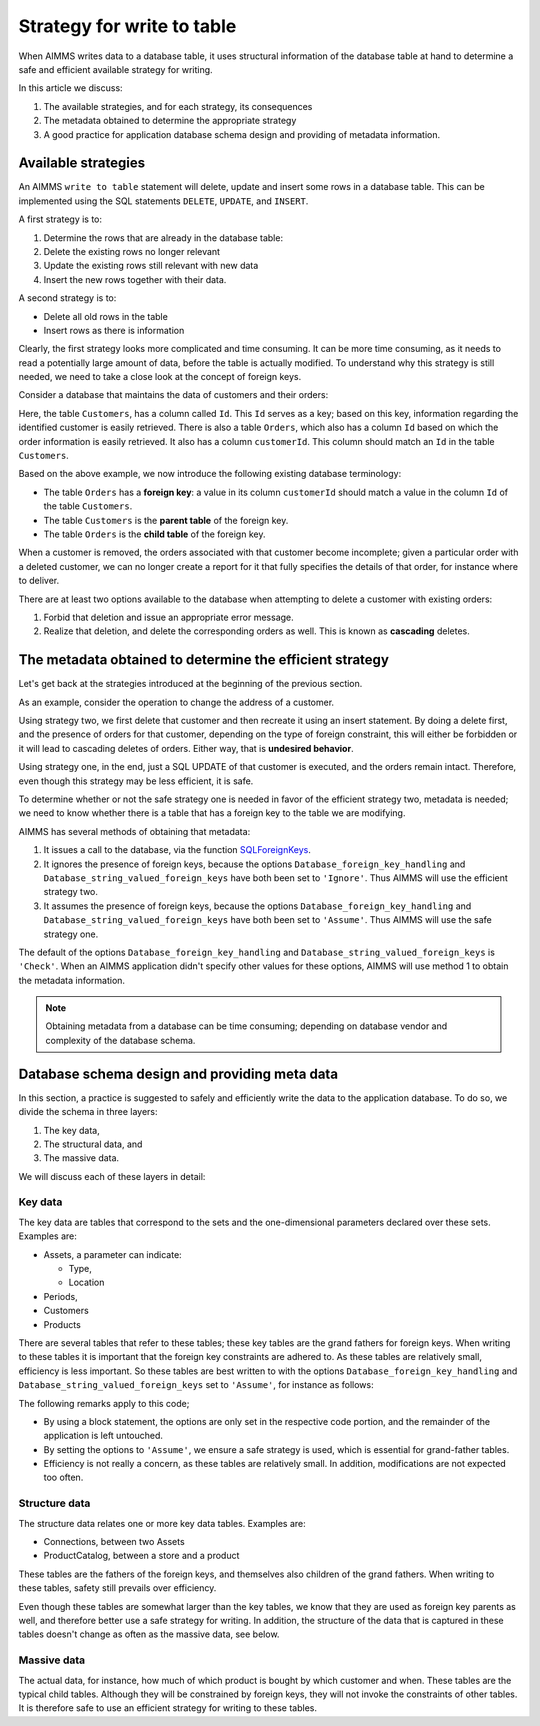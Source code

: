 Strategy for write to table
===================================

When AIMMS writes data to a database table, it uses structural information of the database table at hand to determine a safe and efficient available strategy for writing. 

In this article we discuss:

#.  The available strategies, and for each strategy, its consequences

#.  The metadata obtained to determine the appropriate strategy

#.  A good practice for application database schema design and providing of metadata information.

Available strategies
--------------------

An AIMMS ``write to table`` statement will delete, update and insert some rows in a database table.
This can be implemented using the SQL statements ``DELETE``, ``UPDATE``, and ``INSERT``. 

A first strategy is to:

#.  Determine the rows that are already in the database table:

#.  Delete the existing rows no longer relevant

#.  Update the existing rows still relevant with new data

#.  Insert the new rows together with their data.

A second strategy is to:

*   Delete all old rows in the table

*   Insert rows as there is information

Clearly, the first strategy looks more complicated and time consuming. It can be more time consuming, as it needs to read a potentially large amount of data, before the table is actually modified. To understand why this strategy is still needed, we need to take a close look at the concept of foreign keys.

Consider a database that maintains the data of customers and their orders:

.. image:: images/one-to-many.png
    :align: center

Here, the table ``Customers``, has a column called ``Id``. 
This ``Id`` serves as a key; based on this key, information regarding the identified customer is easily retrieved. 
There is also a table ``Orders``, which also has a column ``Id`` based on which the order information is easily retrieved. It also has a column ``customerId``.  This column should match an ``Id`` in the table ``Customers``. 

Based on the above example, we now introduce the following existing database terminology:

*   The table ``Orders`` has a **foreign key**: a value in its column ``customerId`` should match a value in the column ``Id`` of the table ``Customers``.

*   The table ``Customers`` is the **parent table** of the foreign key.

*   The table ``Orders`` is the **child table** of the foreign key.

When a customer is removed, the orders associated with that customer become incomplete; given a particular order with a deleted customer, we can no longer create a report for it that fully specifies the details of that order, for instance where to deliver.

There are at least two options available to the database when attempting to delete a customer with existing orders:

#.  Forbid that deletion and issue an appropriate error message.

#.  Realize that deletion, and delete the corresponding orders as well. 
    This is known as **cascading** deletes.

The metadata obtained to determine the efficient strategy
---------------------------------------------------------

Let's get back at the strategies introduced at the beginning of the previous section.

As an example, consider the operation to change the address of a customer.

Using strategy two, we first delete that customer and then recreate it using an insert statement.
By doing a delete first, and the presence of orders for that customer, depending on the type of foreign constraint, this will either be forbidden or it will lead to cascading deletes of orders. Either way, that is **undesired behavior**.

Using strategy one, in the end, just a SQL UPDATE of that customer is executed, and the orders remain intact. Therefore, even though this strategy may be less efficient, it is safe.

To determine whether or not the safe strategy one is needed in favor of the efficient strategy two, metadata is needed; we need to know whether there is a table that has a foreign key to the table we are modifying.

AIMMS has several methods of obtaining that metadata:

#.  It issues a call to the database, via the function `SQLForeignKeys <https://docs.microsoft.com/en-us/sql/odbc/reference/syntax/sqlforeignkeys-function>`_.

#.  It ignores the presence of foreign keys, because the options ``Database_foreign_key_handling`` and ``Database_string_valued_foreign_keys`` have both been set to ``'Ignore'``. Thus AIMMS will use the efficient strategy two.

#.  It assumes the presence of foreign keys, because the options ``Database_foreign_key_handling`` and ``Database_string_valued_foreign_keys`` have both been set to ``'Assume'``. Thus AIMMS will use the safe strategy one.

The default of the options ``Database_foreign_key_handling`` and ``Database_string_valued_foreign_keys`` is ``'Check'``. When an AIMMS application didn't specify other values for these options, AIMMS will use method 1 to obtain the metadata information.

.. note:: Obtaining metadata from a database can be time consuming; depending on database vendor and complexity of the database schema.


Database schema design and providing meta data
----------------------------------------------

In this section, a practice is suggested to safely and efficiently write the data to the application database. To do so, we divide the schema in three layers:

#.  The key data,

#.  The structural data, and 

#.  The massive data.

We will discuss each of these layers in detail:

Key data
^^^^^^^^^

The key data are tables that correspond to the sets and the one-dimensional parameters declared over these sets. Examples are:

*   Assets, a parameter can indicate:

    * Type,

    * Location

*   Periods,

*   Customers

*   Products

There are several tables that refer to these tables; these key tables are the grand fathers for foreign keys.
When writing to these tables it is important that the foreign key constraints are adhered to.
As these tables are relatively small, efficiency is less important.  So these tables are best written to with the options ``Database_foreign_key_handling`` and ``Database_string_valued_foreign_keys`` set to ``'Assume'``, for instance as follows:

.. code-block:: aimms
    :linenos:

    block where database_foreign_key_handling := 'assume',
                database_string_valued_foreign_keys := 'assume' ;
        
        write to table db_Assets ;

    endblock ;

The following remarks apply to this code;

* By using a block statement, the options are only set in the respective code portion, and the remainder of the application is left untouched.

* By setting the options to ``'Assume'``, we ensure a safe strategy is used, which is essential for grand-father tables.

* Efficiency is not really a concern, as these tables are relatively small. In addition, modifications are not expected too often.

Structure data
^^^^^^^^^^^^^^^^

The structure data relates one or more key data tables.  Examples are:

*   Connections, between two Assets

*   ProductCatalog, between a store and a product

These tables are the fathers of the foreign keys, and themselves also children of the grand fathers.
When writing to these tables, safety still prevails over efficiency.

.. code-block:: aimms
    :linenos:

    block where database_foreign_key_handling := 'assume',
                database_string_valued_foreign_keys := 'assume' ;
        
        write to table db_ProductCatalog ;

    endblock ;

Even though these tables are somewhat larger than the key tables, we know that they are used as foreign key parents as well, and therefore better use a safe strategy for writing. In addition, the structure of the data that is captured in these tables doesn't change as often as the massive data, see below.

Massive data
^^^^^^^^^^^^

The actual data, for instance, how much of which product is bought by which customer and when.
These tables are the typical child tables. 
Although they will be constrained by foreign keys, they will not invoke the constraints of other tables. 
It is therefore safe to use an efficient strategy for writing to these tables.

.. code-block:: aimms
    :linenos:

    block where database_foreign_key_handling := 'ignore',
                database_string_valued_foreign_keys := 'ignore' ;
        
        write to table db_Sales ;

    endblock ;



